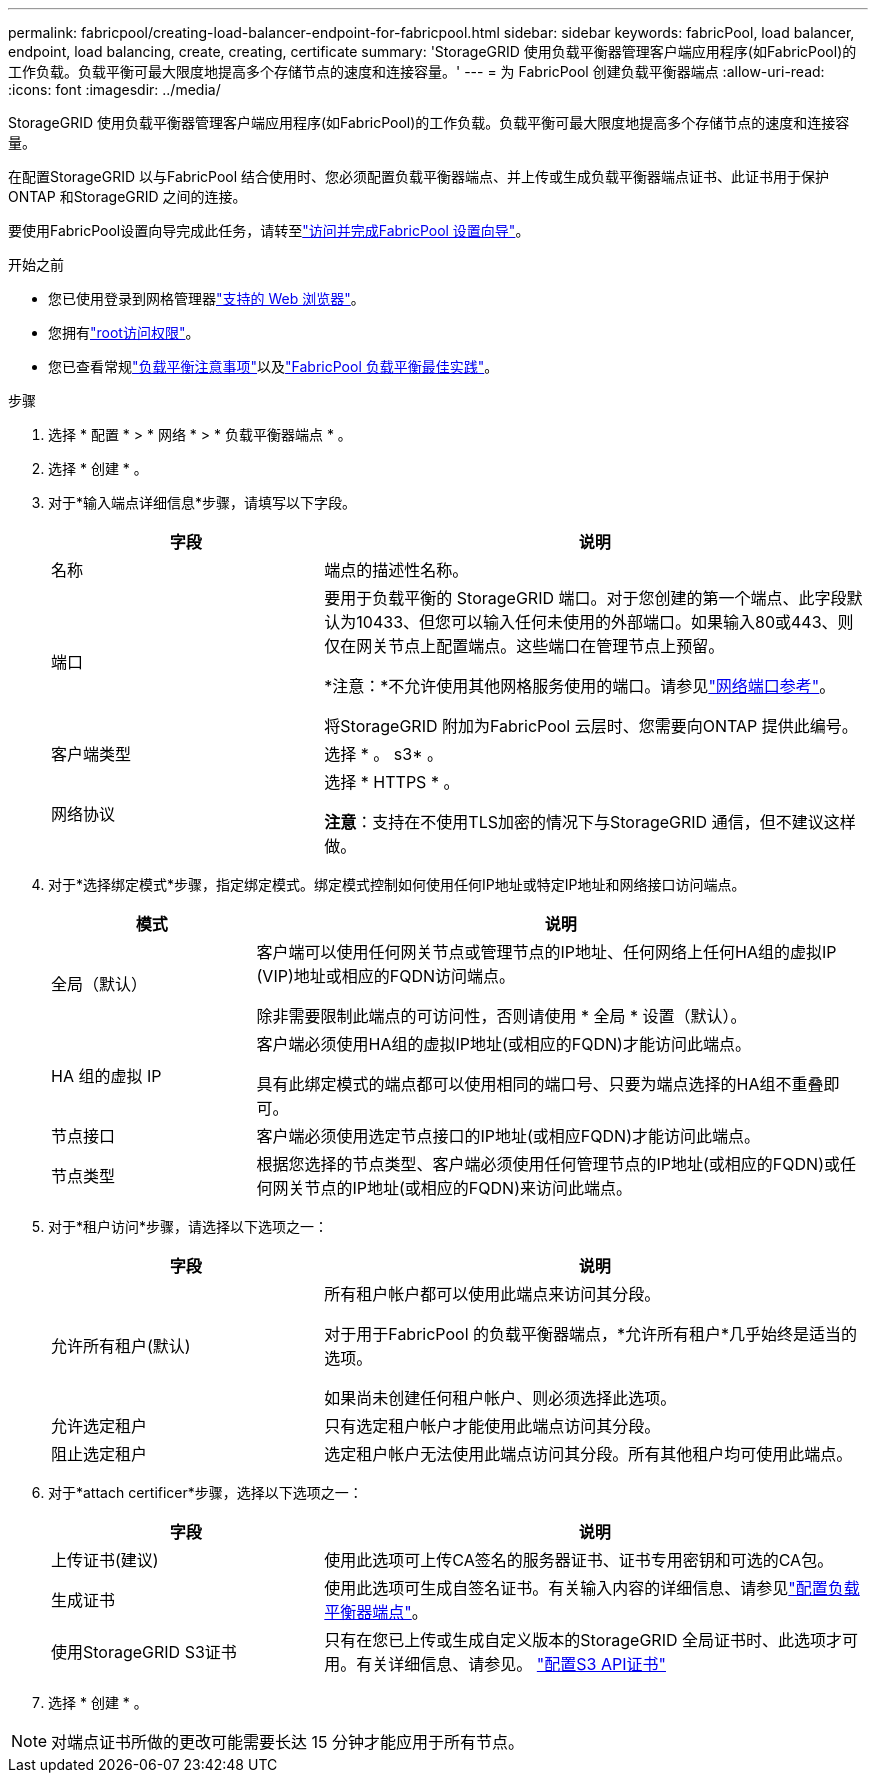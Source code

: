 ---
permalink: fabricpool/creating-load-balancer-endpoint-for-fabricpool.html 
sidebar: sidebar 
keywords: fabricPool, load balancer, endpoint, load balancing, create, creating, certificate 
summary: 'StorageGRID 使用负载平衡器管理客户端应用程序(如FabricPool)的工作负载。负载平衡可最大限度地提高多个存储节点的速度和连接容量。' 
---
= 为 FabricPool 创建负载平衡器端点
:allow-uri-read: 
:icons: font
:imagesdir: ../media/


[role="lead"]
StorageGRID 使用负载平衡器管理客户端应用程序(如FabricPool)的工作负载。负载平衡可最大限度地提高多个存储节点的速度和连接容量。

在配置StorageGRID 以与FabricPool 结合使用时、您必须配置负载平衡器端点、并上传或生成负载平衡器端点证书、此证书用于保护ONTAP 和StorageGRID 之间的连接。

要使用FabricPool设置向导完成此任务，请转至link:use-fabricpool-setup-wizard-steps.html["访问并完成FabricPool 设置向导"]。

.开始之前
* 您已使用登录到网格管理器link:../admin/web-browser-requirements.html["支持的 Web 浏览器"]。
* 您拥有link:../admin/admin-group-permissions.html["root访问权限"]。
* 您已查看常规link:../admin/managing-load-balancing.html["负载平衡注意事项"]以及link:best-practices-for-load-balancing.html["FabricPool 负载平衡最佳实践"]。


.步骤
. 选择 * 配置 * > * 网络 * > * 负载平衡器端点 * 。
. 选择 * 创建 * 。
. 对于*输入端点详细信息*步骤，请填写以下字段。
+
[cols="1a,2a"]
|===
| 字段 | 说明 


 a| 
名称
 a| 
端点的描述性名称。



 a| 
端口
 a| 
要用于负载平衡的 StorageGRID 端口。对于您创建的第一个端点、此字段默认为10433、但您可以输入任何未使用的外部端口。如果输入80或443、则仅在网关节点上配置端点。这些端口在管理节点上预留。

*注意：*不允许使用其他网格服务使用的端口。请参见link:../network/internal-grid-node-communications.html["网络端口参考"]。

将StorageGRID 附加为FabricPool 云层时、您需要向ONTAP 提供此编号。



 a| 
客户端类型
 a| 
选择 * 。 s3* 。



 a| 
网络协议
 a| 
选择 * HTTPS * 。

*注意*：支持在不使用TLS加密的情况下与StorageGRID 通信，但不建议这样做。

|===
. 对于*选择绑定模式*步骤，指定绑定模式。绑定模式控制如何使用任何IP地址或特定IP地址和网络接口访问端点。
+
[cols="1a,3a"]
|===
| 模式 | 说明 


 a| 
全局（默认）
 a| 
客户端可以使用任何网关节点或管理节点的IP地址、任何网络上任何HA组的虚拟IP (VIP)地址或相应的FQDN访问端点。

除非需要限制此端点的可访问性，否则请使用 * 全局 * 设置（默认）。



 a| 
HA 组的虚拟 IP
 a| 
客户端必须使用HA组的虚拟IP地址(或相应的FQDN)才能访问此端点。

具有此绑定模式的端点都可以使用相同的端口号、只要为端点选择的HA组不重叠即可。



 a| 
节点接口
 a| 
客户端必须使用选定节点接口的IP地址(或相应FQDN)才能访问此端点。



 a| 
节点类型
 a| 
根据您选择的节点类型、客户端必须使用任何管理节点的IP地址(或相应的FQDN)或任何网关节点的IP地址(或相应的FQDN)来访问此端点。

|===
. 对于*租户访问*步骤，请选择以下选项之一：
+
[cols="1a,2a"]
|===
| 字段 | 说明 


 a| 
允许所有租户(默认)
 a| 
所有租户帐户都可以使用此端点来访问其分段。

对于用于FabricPool 的负载平衡器端点，*允许所有租户*几乎始终是适当的选项。

如果尚未创建任何租户帐户、则必须选择此选项。



 a| 
允许选定租户
 a| 
只有选定租户帐户才能使用此端点访问其分段。



 a| 
阻止选定租户
 a| 
选定租户帐户无法使用此端点访问其分段。所有其他租户均可使用此端点。

|===
. 对于*attach certificer*步骤，选择以下选项之一：
+
[cols="1a,2a"]
|===
| 字段 | 说明 


 a| 
上传证书(建议)
 a| 
使用此选项可上传CA签名的服务器证书、证书专用密钥和可选的CA包。



 a| 
生成证书
 a| 
使用此选项可生成自签名证书。有关输入内容的详细信息、请参见link:../admin/configuring-load-balancer-endpoints.html["配置负载平衡器端点"]。



 a| 
使用StorageGRID S3证书
 a| 
只有在您已上传或生成自定义版本的StorageGRID 全局证书时、此选项才可用。有关详细信息、请参见。 link:../admin/configuring-custom-server-certificate-for-storage-node.html["配置S3 API证书"]

|===
. 选择 * 创建 * 。



NOTE: 对端点证书所做的更改可能需要长达 15 分钟才能应用于所有节点。
